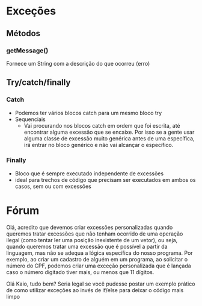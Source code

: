 

* Exceções
** Métodos
*** getMessage()
Fornece um String com a descrição do que ocorreu (erro)

** Try/catch/finally
*** Catch
+ Podemos ter vários blocos catch para um mesmo bloco try
+ Sequenciais
  + Vai procurando nos blocos catch em ordem que foi escrita, até encontrar alguma excessão que se encaixe. Por isso se a gente usar alguma classe de excessão muito genérica antes de uma específica, irá entrar no bloco genérico e não vai alcançar o específico.
*** Finally
+ Bloco que é sempre executado independente de excessões
+ ideal para trechos de código que precisam ser executados em ambos os casos, sem ou com excessões

* Fórum
Olá, acredito que devemos criar excessões personalizadas quando queremos tratar excessões que não tenham ocorrido de uma operação ilegal (como tentar ler uma posição inexistente de um vetor), ou seja, quando queremos tratar uma excessão que é possível a partir da linguagem, mas não se adequa a lógica específica do nosso programa. Por exemplo, ao criar um cadastro de alguém em um programa, ao solicitar o número do CPF, podemos criar uma exceção personalizada que é lançada caso o número digitado tiver mais, ou menos que 11 dígitos.

Olá Kaio, tudo bem?
Seria legal se você pudesse postar um exemplo prático de como utilizar exceções ao invés de if/else para deixar o código mais limpo
